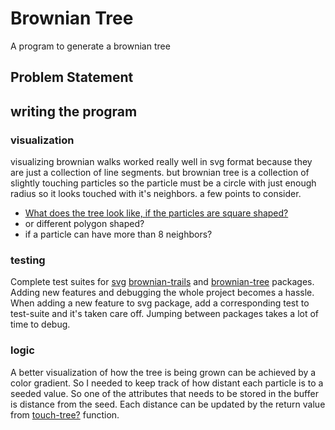 * Brownian Tree
A program to generate a brownian tree
** Problem Statement

** writing the program

*** visualization
visualizing brownian walks worked really well in svg format because they are just a collection of line segments. but brownian tree is a collection of slightly touching particles so the particle must be a circle with just enough radius so it looks touched with it's neighbors.
a few points to consider.
+ _What does the tree look like, if the particles are square shaped?_
+ or different polygon shaped?
+ if a particle can have more than 8 neighbors?
*** testing
Complete test suites for _svg_ _brownian-trails_ and _brownian-tree_ packages.
Adding new features and debugging the whole project becomes a hassle. When adding a new feature to svg package, add a corresponding test to test-suite and it's taken care off. Jumping between packages takes a lot of time to debug.
*** logic
A better visualization of how the tree is being grown can be achieved by a color gradient. So I needed to keep track of how distant each particle is to a seeded value. So one of the attributes that needs to be stored in the buffer is distance from the seed. Each distance can be updated by the return value from _touch-tree?_ function.
